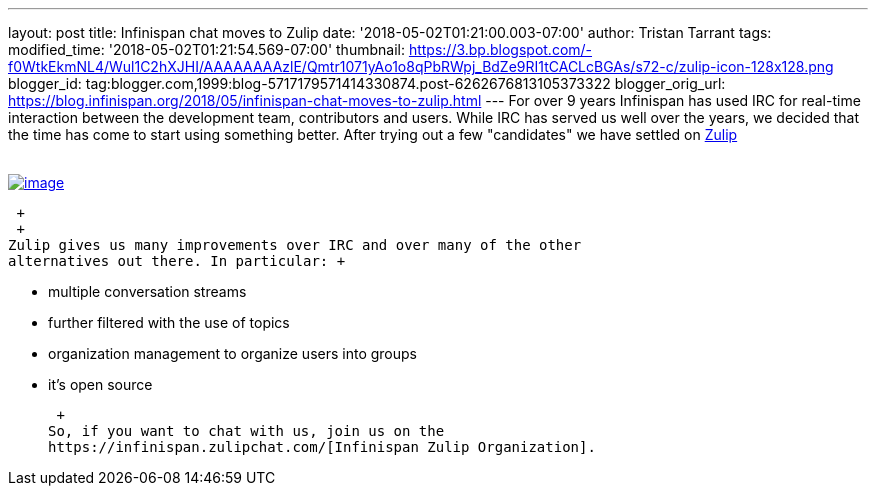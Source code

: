 ---
layout: post
title: Infinispan chat moves to Zulip
date: '2018-05-02T01:21:00.003-07:00'
author: Tristan Tarrant
tags: 
modified_time: '2018-05-02T01:21:54.569-07:00'
thumbnail: https://3.bp.blogspot.com/-f0WtkEkmNL4/Wul1C2hXJHI/AAAAAAAAzlE/Qmtr1071yAo1o8qPbRWpj_BdZe9RI1tCACLcBGAs/s72-c/zulip-icon-128x128.png
blogger_id: tag:blogger.com,1999:blog-5717179571414330874.post-6262676813105373322
blogger_orig_url: https://blog.infinispan.org/2018/05/infinispan-chat-moves-to-zulip.html
---
For over 9 years Infinispan has used IRC for real-time interaction
between the development team, contributors and users. While IRC has
served us well over the years, we decided that the time has come to
start using something better. After trying out a few "candidates" we
have settled on https://zulipchat.com/[Zulip] +
 +

https://3.bp.blogspot.com/-f0WtkEkmNL4/Wul1C2hXJHI/AAAAAAAAzlE/Qmtr1071yAo1o8qPbRWpj_BdZe9RI1tCACLcBGAs/s1600/zulip-icon-128x128.png[image:https://3.bp.blogspot.com/-f0WtkEkmNL4/Wul1C2hXJHI/AAAAAAAAzlE/Qmtr1071yAo1o8qPbRWpj_BdZe9RI1tCACLcBGAs/s1600/zulip-icon-128x128.png[image]]

 +
 +
Zulip gives us many improvements over IRC and over many of the other
alternatives out there. In particular: +

* multiple conversation streams
* further filtered with the use of topics
* organization management to organize users into groups
* it's open source

 +
So, if you want to chat with us, join us on the
https://infinispan.zulipchat.com/[Infinispan Zulip Organization].

